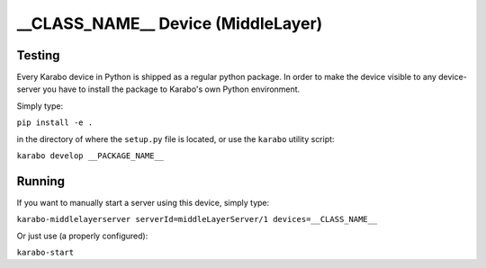 ***********************************
__CLASS_NAME__ Device (MiddleLayer)
***********************************

Testing
=======

Every Karabo device in Python is shipped as a regular python package.
In order to make the device visible to any device-server you have to install
the package to Karabo's own Python environment.

Simply type:

``pip install -e .``

in the directory of where the ``setup.py`` file is located, or use the ``karabo``
utility script:

``karabo develop __PACKAGE_NAME__``

Running
=======

If you want to manually start a server using this device, simply type:

``karabo-middlelayerserver serverId=middleLayerServer/1 devices=__CLASS_NAME__``

Or just use (a properly configured):

``karabo-start``
